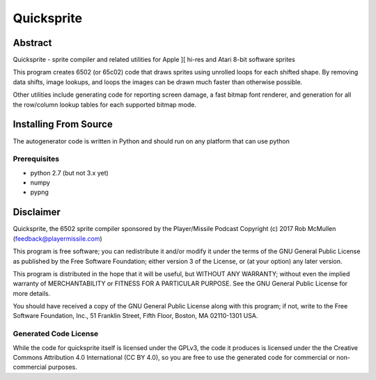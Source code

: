 
===========
Quicksprite
===========



Abstract
========

Quicksprite - sprite compiler and related utilities for Apple ][ hi-res and
Atari 8-bit software sprites

This program creates 6502 (or 65c02) code that draws sprites using unrolled
loops for each shifted shape. By removing data shifts, image lookups, and loops
the images can be drawn much faster than otherwise possible.

Other utilities include generating code for reporting screen damage, a fast
bitmap font renderer, and generation for all the row/column lookup tables for
each supported bitmap mode.


Installing From Source
======================

The autogenerator code is written in Python and should run on any platform
that can use python

Prerequisites
-------------

* python 2.7 (but not 3.x yet)
* numpy
* pypng


Disclaimer
==========

Quicksprite, the 6502 sprite compiler sponsored by the Player/Missile Podcast
Copyright (c) 2017 Rob McMullen (feedback@playermissile.com)

This program is free software; you can redistribute it and/or modify
it under the terms of the GNU General Public License as published by
the Free Software Foundation; either version 3 of the License, or
(at your option) any later version.

This program is distributed in the hope that it will be useful,
but WITHOUT ANY WARRANTY; without even the implied warranty of
MERCHANTABILITY or FITNESS FOR A PARTICULAR PURPOSE.  See the
GNU General Public License for more details.

You should have received a copy of the GNU General Public License along
with this program; if not, write to the Free Software Foundation, Inc.,
51 Franklin Street, Fifth Floor, Boston, MA 02110-1301 USA.


Generated Code License
----------------------

While the code for quicksprite itself is licensed under the GPLv3, the code it
produces is licensed under the the Creative Commons Attribution 4.0
International (CC BY 4.0), so you are free to use the generated code for
commercial or non-commercial purposes.

